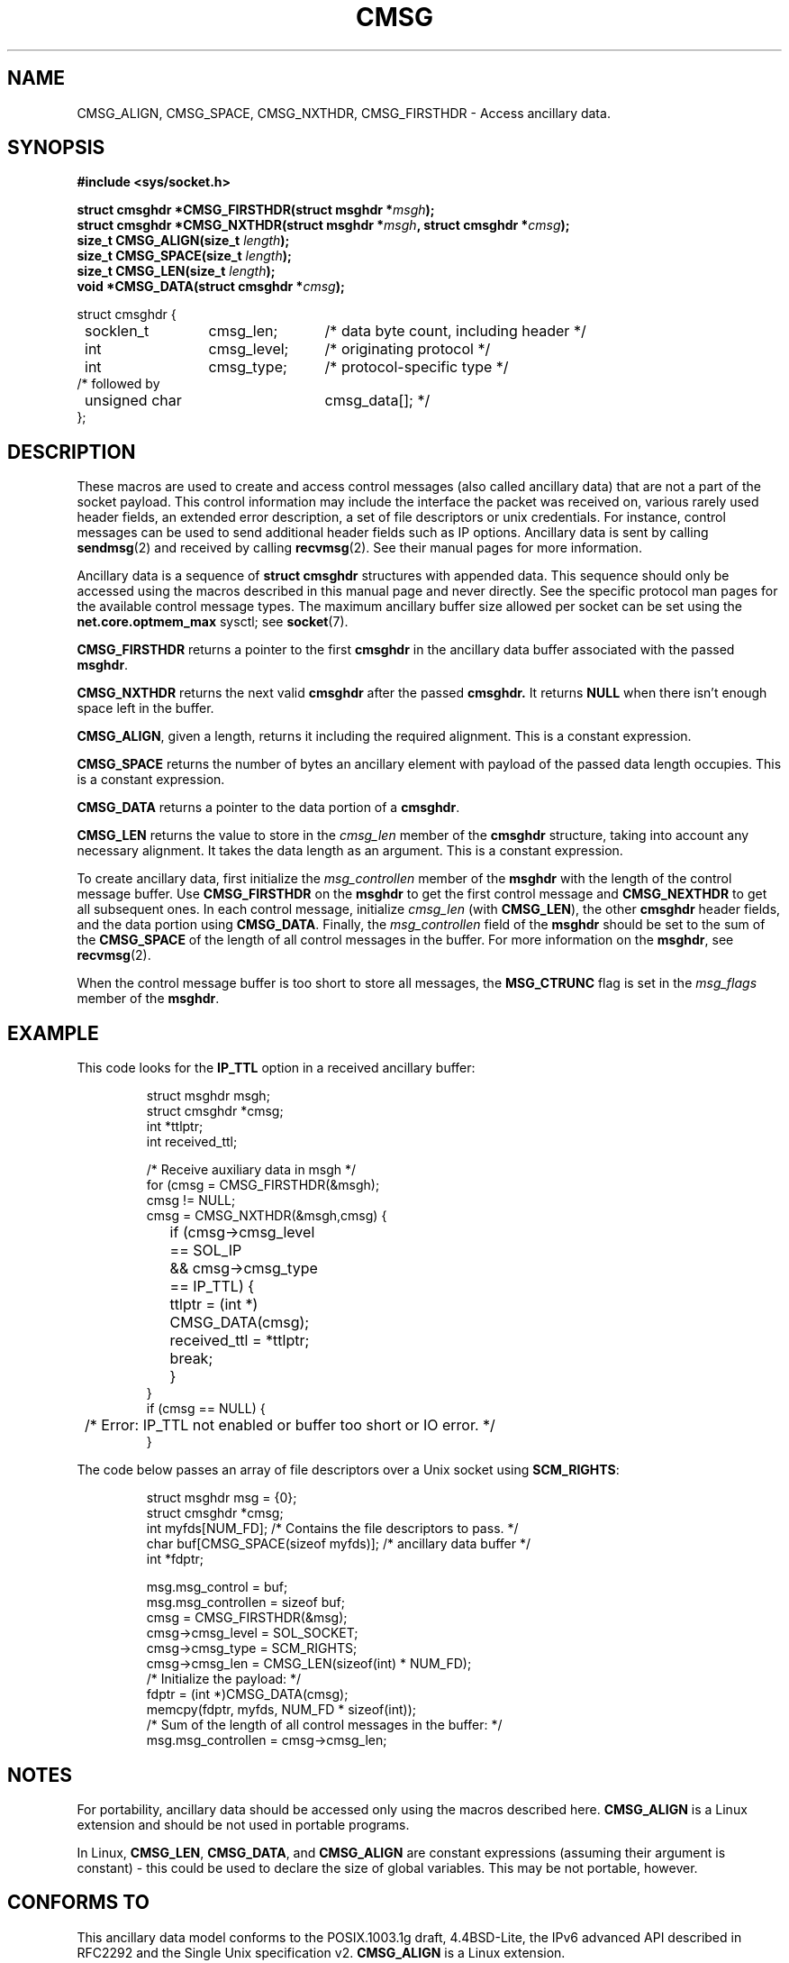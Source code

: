 .\" This man page is Copyright (C) 1999 Andi Kleen <ak@muc.de>.
.\" Permission is granted to distribute possibly modified copies
.\" of this page provided the header is included verbatim,
.\" and in case of nontrivial modification author and date
.\" of the modification is added to the header.
.\" $Id: cmsg.3,v 1.5 1999/05/18 10:35:02 freitag Exp $
.TH CMSG 3 "2 Oct 1998" "Linux Man Page" "Linux Programmer's Manual" 
.SH NAME
CMSG_ALIGN, CMSG_SPACE, CMSG_NXTHDR, CMSG_FIRSTHDR \- Access ancillary data.
.SH SYNOPSIS
.B #include <sys/socket.h>
.br
.sp 2
.BI "struct cmsghdr *CMSG_FIRSTHDR(struct msghdr *" msgh ");"
.br
.BI "struct cmsghdr *CMSG_NXTHDR(struct msghdr *" msgh ", struct cmsghdr *" cmsg ");"
.br
.BI "size_t CMSG_ALIGN(size_t " length ");"
.br
.BI "size_t CMSG_SPACE(size_t " length ");"
.br
.BI "size_t CMSG_LEN(size_t " length ");"
.br
.BI "void *CMSG_DATA(struct cmsghdr *" cmsg ");"       
.sp
.nf
.ta 8n 20n 32n
struct cmsghdr {
	socklen_t	cmsg_len;	/* data byte count, including header */
	int	cmsg_level;	/* originating protocol */
	int	cmsg_type;	/* protocol-specific type */
/* followed by
	unsigned char	cmsg_data[]; */
};
.ta
.fi
.SH DESCRIPTION 
These macros are used to create and access control messages (also called
ancillary data) that are not a part of the socket payload.
This control information may 
include the interface the packet was received on, various rarely used header 
fields, an extended error description, a set of file descriptors or unix
credentials.  For instance, control messages can be used to send 
additional header fields such as IP options. 
Ancillary data is sent by calling 
.BR sendmsg (2)
and received by calling
.BR recvmsg (2).
See their manual pages for more information. 
.PP
Ancillary data is a sequence of 
.B struct cmsghdr 
structures with appended data. This sequence should only be accessed
using the macros described in this manual page and never directly. 
See the specific protocol man pages for the available control message types. 
The maximum ancillary buffer size allowed per socket can be set using the 
.B net.core.optmem_max
sysctl; see
.BR socket (7).  
.PP
.B CMSG_FIRSTHDR 
returns a pointer to the first 
.B cmsghdr 
in the ancillary
data buffer associated with the passed 
.BR msghdr .
.PP
.B CMSG_NXTHDR 
returns the next valid 
.B cmsghdr 
after the passed 
.B cmsghdr. 
It returns 
.B NULL 
when there isn't enough space left in the buffer.
.PP
.BR CMSG_ALIGN ,
given a length, returns it including the required alignment. This is a 
constant expression.
.PP
.B CMSG_SPACE
returns the number of bytes an ancillary element with payload of the passed data length 
occupies. This is a constant expression.
.PP
.B CMSG_DATA
returns a pointer to the data portion of a 
.BR cmsghdr . 
.PP
.B CMSG_LEN
returns the value to store in the 
.I cmsg_len
member of the 
.B cmsghdr 
structure, taking into account any necessary
alignment. It takes the data length as an argument. This is a constant
expression.  
.PP
To create ancillary data, first initialize the 
.I msg_controllen
member of the 
.B msghdr 
with the length of the control message buffer.  Use 
.B CMSG_FIRSTHDR 
on the 
.B msghdr 
to get the first control message and
.B CMSG_NEXTHDR
to get all subsequent ones.
In each control message, initialize
.I cmsg_len
(with 
.BR CMSG_LEN ), 
the other 
.B cmsghdr 
header fields, and the data portion using 
.BR CMSG_DATA .
Finally, the 
.I msg_controllen 
field of the 
.B msghdr 
should be set to the sum of the 
.B CMSG_SPACE 
of the length of 
all control messages in the buffer. 
For more information on the 
.BR msghdr ,
see
.BR recvmsg (2). 
.PP
When the control message buffer is too short to store all messages, the
.B MSG_CTRUNC 
flag is set in the 
.I msg_flags 
member of the 
.BR msghdr .
.SH EXAMPLE
This code looks for the 
.B IP_TTL 
option in a received ancillary buffer:
.PP
.RS
.nf
.ta 8n 16n 32n
struct msghdr msgh; 
struct cmsghdr *cmsg;
int *ttlptr;
int received_ttl;

/* Receive auxiliary data in msgh */ 
for (cmsg = CMSG_FIRSTHDR(&msgh); 
     cmsg != NULL; 
     cmsg = CMSG_NXTHDR(&msgh,cmsg) {
	if (cmsg->cmsg_level == SOL_IP 
	  && cmsg->cmsg_type == IP_TTL) { 
		ttlptr = (int *) CMSG_DATA(cmsg);
		received_ttl = *ttlptr; 
		break;
	}
}
if (cmsg == NULL) {
	/* Error: IP_TTL not enabled or buffer too short or IO error. */ 
} 
.ta
.fi
.RE
.PP
The code below passes an array of file descriptors over a Unix socket using 
.BR SCM_RIGHTS :
.PP
.RS
.nf
.ta 8n 16n 32n
struct msghdr msg = {0};
struct cmsghdr *cmsg;
int myfds[NUM_FD]; /* Contains the file descriptors to pass. */ 
char buf[CMSG_SPACE(sizeof myfds)];  /* ancillary data buffer */
int *fdptr;

msg.msg_control = buf; 
msg.msg_controllen = sizeof buf;
cmsg = CMSG_FIRSTHDR(&msg); 
cmsg->cmsg_level = SOL_SOCKET;
cmsg->cmsg_type = SCM_RIGHTS;
cmsg->cmsg_len = CMSG_LEN(sizeof(int) * NUM_FD); 
/* Initialize the payload: */ 
fdptr = (int *)CMSG_DATA(cmsg); 
memcpy(fdptr, myfds, NUM_FD * sizeof(int)); 
/* Sum of the length of all control messages in the buffer: */ 
msg.msg_controllen = cmsg->cmsg_len;
.ta
.fi
.RE
.SH NOTES
For portability, ancillary data should be accessed only using the macros
described here. 
.B CMSG_ALIGN
is a Linux extension and should be not used in portable programs.
.PP
In Linux,
.BR CMSG_LEN , 
.BR CMSG_DATA ,
and
.B CMSG_ALIGN
are constant expressions (assuming their argument is constant) -
this could be used to declare the size of global
variables. This may be not portable, however.
.SH CONFORMS TO
This ancillary data model conforms to the POSIX.1003.1g draft, 4.4BSD-Lite,
the IPv6 advanced API described in RFC2292 and the Single Unix specification v2.
.B
CMSG_ALIGN 
is a Linux extension. 
.SH SEE ALSO
.BR sendmsg "(2), " recvmsg (2)
.PP
RFC 2292
